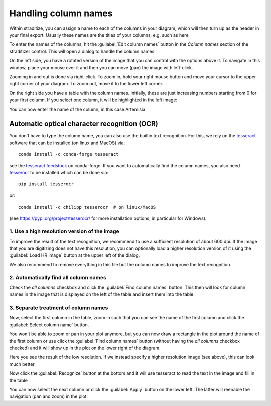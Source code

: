 .. _colnames:

Handling column names
=====================
Within straditize, you can assign a name to each of the columns in your
diagram, which will then turn up as the header in your final export. Usually
these names are the titles of your columns, e.g. such as here

.. image:: sample_diagram-header.png
    :width: 100%
    :alt: sample diagram header

To enter the names of the columns, hit the :guilabel:`Edit column names` button
in the *Column names* section of the straditizer control. This will open a
dialog to handle the column names:

.. image:: colnames-editor.png
    :alt: column names editor

On the left side, you have a rotated version of the image that you can control
with the options above it. To navigate in this window, place your
mouse over it and then you can move (pan) the image with left-click.

Zooming in and out is done via right-click. To zoom in, hold your right mouse button and move
your cursor to the upper right corner of your diagram. To zoom out, move it to
the lower left corner.

On the right side you have a table with the column names. Initially, these are
just increasing numbers starting from 0 for your first column. If you select
one column, it will be highlighted in the left image:

.. image:: colnames-editor-highlighted.png
    :alt: highlighted first column

You can now enter the name of the column, in this case Artemisia

.. image:: colnames-editor-col0.png
    :alt: highlighted first column

.. _colnames-ocr:

Automatic optical character recognition (OCR)
---------------------------------------------
You don't have to type the column name, you can also use the builtin text
recognition. For this, we rely on the tesseract_ software that can be
installed (on linux and MacOS) via::

    conda install -c conda-forge tesseract

see the `tesseract feedstock`_ on conda-forge. If you want to automatically
find the column names, you also need tesserocr_ to be installed which can be
done via::

    pip install tesserocr

or::

    conda install -c chilipp tesserocr  # on linux/MacOS

(see https://pypi.org/project/tesserocr/ for more installation options, in
particular for Windows).

1. Use a high resolution version of the image
^^^^^^^^^^^^^^^^^^^^^^^^^^^^^^^^^^^^^^^^^^^^^
To improve the result of the text recognition, we recommend to use a sufficient
resolution of about 600 dpi. If the image that you are digitizing does not have
this resolution, you can optionally load a higher resolution version of it
using the :guilabel:`Load HR image` button at the upper left of the dialog.

We also recommend to remove everything in this file but the column names to
improve the text recognition.

2. Automatically find all column names
^^^^^^^^^^^^^^^^^^^^^^^^^^^^^^^^^^^^^^
Check the `all columns` checkbox and click the :guilabel:`Find column names`
button. This then will look for column names in the image that is displayed
on the left of the table and insert them into the table.

3. Separate treatment of column names
^^^^^^^^^^^^^^^^^^^^^^^^^^^^^^^^^^^^^
Now, select the first column in the table, zoom in such that you can see
the name of the first column and click the :guilabel:`Select column name`
button.

You won't be able to zoom or pan in your plot anymore, but you can now draw a
rectangle in the plot around the name of the first column or use click the
:guilabel:`Find column names` button (without having the `all columns`
checkbox checked) and it will show up in the plot on the lower right of the
diagram.

.. image:: colnames-editor-colpic.png
    :alt: picture of the first column name

Here you see the result of the low resolution. If we instead specify a higher
resolution image (see above), this can look much better

.. image:: colnames-editor-colpic-HR.png
    :alt: picture of the first column name in highres

Now click the :guilabel:`Recognize` button at the bottom and it will use
tesseract to read the text in the image and fill in the table

.. image:: colnames-editor-colpic-recognized.png
    :alt: recognized first column

You can now select the next column or click the :guilabel:`Apply` button on the
lower left. The latter will reenable the navigation (pan and zoom) in the plot.

.. _tesseract: https://github.com/tesseract-ocr/tesseract
.. _tesseract feedstock: https://github.com/conda-forge/tesseract-feedstock
.. _tesserocr: https://pypi.org/project/tesserocr/
